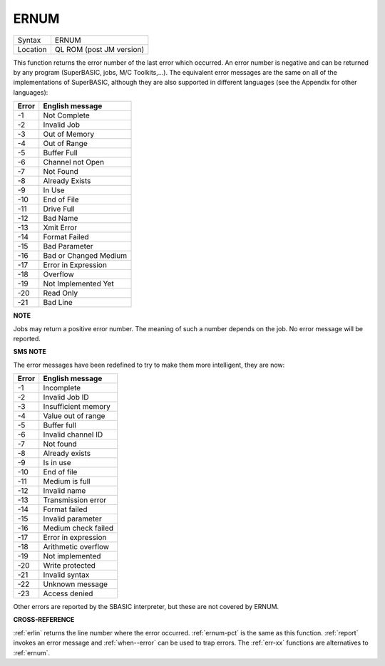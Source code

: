 ..  _ernum:

ERNUM
=====

+----------+-------------------------------------------------------------------+
| Syntax   |  ERNUM                                                            |
+----------+-------------------------------------------------------------------+
| Location |  QL ROM (post JM version)                                         |
+----------+-------------------------------------------------------------------+

This function returns the error number of the last error which occurred. An error
number is negative and can be returned by any program (SuperBASIC, jobs, M/C
Toolkits,...). The equivalent error messages are the same on all of the
implementations of SuperBASIC, although they are also supported in different
languages (see the Appendix for other languages):

+-------+------------------------+
| Error | English message        |
+=======+========================+
| -1    | Not Complete           |
+-------+------------------------+
| -2    | Invalid Job            |
+-------+------------------------+
| -3    | Out of Memory          |
+-------+------------------------+
| -4    | Out of Range           |
+-------+------------------------+
| -5    | Buffer Full            |
+-------+------------------------+
| -6    | Channel not Open       |
+-------+------------------------+
| -7    | Not Found              |
+-------+------------------------+
| -8    | Already Exists         |
+-------+------------------------+
| -9    | In Use                 |
+-------+------------------------+
| -10   | End of File            |
+-------+------------------------+
| -11   | Drive Full             |
+-------+------------------------+
| -12   | Bad Name               |
+-------+------------------------+
| -13   | Xmit Error             |
+-------+------------------------+
| -14   | Format Failed          |
+-------+------------------------+
| -15   | Bad Parameter          |
+-------+------------------------+
| -16   | Bad or Changed Medium  |
+-------+------------------------+
| -17   | Error in Expression    |
+-------+------------------------+
| -18   | Overflow               |
+-------+------------------------+
| -19   | Not Implemented Yet    |
+-------+------------------------+
| -20   | Read Only              |
+-------+------------------------+
| -21   | Bad Line               |
+-------+------------------------+


**NOTE**

Jobs may return a positive error number. The meaning of such a number
depends on the job. No error message will be reported.

**SMS NOTE**

The error messages have been redefined to try to make them more
intelligent, they are now:

+-------+------------------------+
| Error | English message        |
+=======+========================+
| -1    | Incomplete             |
+-------+------------------------+
| -2    | Invalid Job ID         |
+-------+------------------------+
| -3    | Insufficient memory    |
+-------+------------------------+
| -4    | Value out of range     |
+-------+------------------------+
| -5    | Buffer full            |
+-------+------------------------+
| -6    | Invalid channel ID     |
+-------+------------------------+
| -7    | Not found              |
+-------+------------------------+
| -8    | Already exists         |
+-------+------------------------+
| -9    | Is in use              |
+-------+------------------------+
| -10   | End of file            |
+-------+------------------------+
| -11   | Medium is full         |
+-------+------------------------+
| -12   | Invalid name           |
+-------+------------------------+
| -13   | Transmission error     |
+-------+------------------------+
| -14   | Format failed          |
+-------+------------------------+
| -15   | Invalid parameter      |
+-------+------------------------+
| -16   | Medium check failed    |
+-------+------------------------+
| -17   | Error in expression    |
+-------+------------------------+
| -18   | Arithmetic overflow    |
+-------+------------------------+
| -19   | Not implemented        |
+-------+------------------------+
| -20   | Write protected        |
+-------+------------------------+
| -21   | Invalid syntax         |
+-------+------------------------+
| -22   | Unknown message        |
+-------+------------------------+
| -23   | Access denied          |
+-------+------------------------+


Other errors are reported by the SBASIC
interpreter, but these are not covered by ERNUM.

**CROSS-REFERENCE**

:ref:`erlin` returns the line number where the error
occurred. :ref:`ernum-pct` is the same as this
function. :ref:`report` invokes an error message
and :ref:`when--error` can be used to trap
errors. The :ref:`err-xx` functions are
alternatives to :ref:`ernum`.

